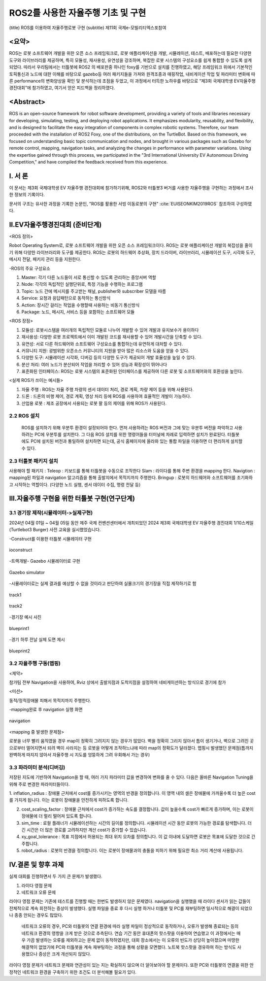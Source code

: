 .. _technical_report_007_autonomous_driving_basic_using_ros2:


ROS2를 사용한 자율주행 기초 및 구현
****************************************************************
(title) ROS를 이용하여 자율주행로봇 구현
(subtitle) 제11회 국제e-모빌리티엑스포참여

<요약>
==========================================
ROS는 로봇 소프트웨어 개발을 위한 오픈 소스 프레임워크로, 로봇 애플리케이션을 개발, 시뮬레이션, 테스트, 배포하는데 필요한 다양한 도구와 라이브러리를 제공하며, 
특히 모듈성, 재사용성, 유연성을 강조하며, 복잡한 로봇 시스템의 구성요소를 쉽게 통합할 수 있도록 설계되었다. 
따라서 우리팀에서는 터틀봇에 ROS2 의 배포판중 하나인 foxy를 기반으로 설치를 진행하였고, 해당 프레임워크 위에서 기본적인 토픽통신과 노드에 대한 이해를 바탕으로 
gazebo등 여러 패키지들을 가져와 원격조종과 매핑작업, 내비게이션 작업 및 파라미터 변화에 따른 performance의 변화양상을 확인 및 분석하는데 초점을 두었고, 이 과정에서 
터득한 노하우를 바탕으로 “제3회 국제대학생 EV자율주행 경진대회”에 참가하였고, 여기서 얻은 피드백을 정리하였다.


<Abstract>
==========================================
ROS is an open-source framework for robot software development, providing a variety of tools and libraries necessary for developing, simulating, testing, 
and deploying robot applications. It emphasizes modularity, reusability, and flexibility, and is designed to facilitate the easy integration of components 
in complex robotic systems. Therefore, our team proceeded with the installation of ROS2 Foxy, one of the distributions, on the TurtleBot. Based on this framework, 
we focused on understanding basic topic communication and nodes, and brought in various packages such as Gazebo for remote control, mapping, navigation tasks, 
and analyzing the changes in performance with parameter variations. Using the expertise gained through this process, we participated in the "3rd International University 
EV Autonomous Driving Competition," and have compiled the feedback received from this experience.


Ⅰ. 서 론
===============================================
이 문서는 제3회 국제대학생 EV 자율주행 경진대회에 참가하기위해, ROS2와 터틀봇3 버거를 사용한 자율주행을 구현하는 과정에서 조사한 정보의 기록이다.

문서의 구조는 유사한 과정을 기록한 논문인, "ROS를 활용한 서빙 이동로봇의 구현" :cite:`EUISEONKIM2019ROS` 참조하여 구성하였다.



Ⅱ.EV자율주행경진대회 (준비단계)
===============================================

<ROS 정의> 

Robot Operating System로,  로봇  소프트웨어 개발을 위한 오픈 소스 프레임워크이다. ROS는 로봇 애플리케이션 개발의 복잡성을 줄이기 위해 다양한 라이브러리와 도구를 제공한다. 
ROS는 로봇의 하드웨어 추상화, 장치 드라이버, 라이브러리, 시뮬레이션 도구, 시각화 도구, 메시지 전달, 패키지 관리 등을 지원한다.

-ROS의 주요 구성요소

1.	Master: 각기 다른 노드들이 서로 통신할 수 있도록 관리하는 중앙서버 역할

2.	Node: 각각의 독립적인 실행단위로, 특정 기능을 수행하는 프로그램

3.	Topic: 노드 간에 메시지를 주고받는 채널, publisher와 subscriber 모델을 따름

4.	Service: 요청과 응답패턴으로 동작하는 통신방식

5.	Action: 장시간 걸리는 작업을 수행할때 사용하는 비동기 통신방식

6.	Package: 노드, 메시지, 서비스 등을 포함하는 소프트웨어 모듈

<ROS 장점>

1.	모듈성: 로봇시스템을 여러개의  독립적인 모듈로 나누어 개발할 수 있어 개발과 유지보수가 용이하다

2.	재사용성: 다양한 로봇 프로젝트에서 이미 개발된 코드를 재사용할 수 있어 개발시간을 단축할 수 있다.

3.	유연성: 서로 다른 하드웨어와 소프트웨어 구성요소를 통합하는데 유연하게 대처할 수 있다.

4.	커뮤니티 지원: 광범위한 오픈소스 커뮤니티의 지원을 받아 많은 리소스와 도움을 얻을 수 있다.

5.	다양한 도구: 시뮬레이션 시각화, 디버깅 등의 다양한 도구가 제공되어 개발 효율성을 높일 수 있다.

6.	분산 처리: 여러 노드가 분산되어 작업을 처리할 수 있어 성능과 확장성이 뛰어나다

7.	표준화된 인터페이스: ROS는 로봇 시스템의 표준화된 인터페이스를 제공하여 다른 로봇 및 소프트웨어와의 호환성을 높인다.


<실제 ROS가 쓰이는 예시들>

1. 자율 주행 : ROS는 자율 주행 차량의 센서 데이터 처리, 경로 계획, 차량 제어 등을 위해 사용된다.

2. 드론 : 드론의 비행 제어, 경로 계획, 영상 처리 등에 ROS를 사용하여 효율적인 개발이 가능하다.

3. 산업용 로봇 : 제조 공장에서 사용되는 로봇 팔 등의 제어를 위해 ROS가 사용된다. 





2.2 ROS 설치
-----------------------
 ROS를 설치하기 위해 우분투 환경이 설정되어야 한다. 먼저 사용하려는 ROS 버전과 그에 맞는 우분투 버전을 파악하고 사용하려는 PC에 우분투를 설치한다. 
 그 다음 ROS 설치를 위한 명령어들을 터미널에 차례로 입력하면 설치가 완료된다.
 터틀봇에도 PC에 설치된 버전과 통일하여 설치하면 되는데, 공식 홈페이지에 올라와 있는 통합 파일을 이용하면 더 편리하게 설치할 수 있다.






2.3 터틀봇 패키지 설치
-----------------------
사용해야 할 패키지 :
Teleop : 키보드를 통해 터틀봇을 수동으로 조작한다
Slam : 라이다를 통해 주변 환경을 mapping 한다.
Navigtion : mapping된 파일과 navigation 알고리즘을 통해 출발지에서 목적지까지 주행한다.
Bringup : 로봇의 하드웨어와 소프트웨어를 초기화하고 시작하는 역할이다. (다양한 노드 실행, 센서 데이터 수집, 명령 전달 등)






Ⅲ.자율주행 구현을 위한 터틀봇 구현(연구단계)
===============================================
3.1 경기장 제작(시뮬레이터->실제구현)
-----------------------------------------------------
2024년 04월 01일 ~ 04월 05일 동안 제주 국제 컨벤션센터에서 개최되었던  2024 제3회 국제대학생 EV 자율주행 경진대회 1/10스케일 (Turtlebot3 Burger) 사전 교육을 실시했었습니다.
 


-Construct를 이용한 터틀봇 시뮬레이터 구현

.. _figure_006_01_temp:

.. figure:: /_static/image/ioconstruct.png
    :width: 90%
    :align: center
    :alt: ioconstruct

    ioconstruct

-트랙개발- Gazebo 시뮬레이터로 구현


.. _figure_006_02_temp:

.. figure:: /_static/image/gazebo_simulator.png
    :width: 90%
    :align: center
    :alt: Gazebo simulator

    Gazebo simulator

-시뮬레이터로는 실제 결과를 예상할 수 없을 것이라고 판단하여 실물크기의 경기장을 직접 제작하기로 함


.. _figure_006_03_temp:

.. figure:: /_static/image/track1.png
    :width: 90%
    :align: center
    :alt: track1

    track1



.. _figure_006_04_temp:

.. figure:: /_static/image/track2.png
    :width: 90%
    :align: center
    :alt: track2

    track2

-경기장 예시 사진

.. _figure_006_05_temp:

.. figure:: /_static/image/blueprint1.png
    :width: 90%
    :align: center
    :alt: blueprint1

    blueprint1

-경기 하루 전날 실제 도면 제시

.. _figure_006_06_temp:

.. figure:: /_static/image/blueprint2.png
    :width: 90%
    :align: center
    :alt: blueprint2

    blueprint2

3.2 자율주행 구동(맵핑)
----------------------------
<제약>

참가팀 전부 Navigation을 사용하여, Rviz 상에서 출발지점과 도착지점을 설정하여 네비게이션하는 방식으로 경기에 참가

<미션>

동적/정적장애물 피해서 목적지까지 주행한다.

-mapping완료 후 navigation 실행 화면

.. _figure_006_07_temp:

.. figure:: /_static/image/navigation.png
    :width: 90%
    :align: center
    :alt: navigation

    navigation








<mapping 중 발생한 문제점>

로봇을 너무 빨리 움직였을 경우 map이 정확히 그려지지 않는 경우가 많았다. 벽을 정확히 그리지 않아서 틈이 생기거나, 벽으로 그려진 곳으로부터 멀어지면서 되려 벽이 사라지는 등 
로봇을 어떻게 조작하느냐에 따라 map의 정확도가 달라졌다. 
맵핑시 발생했던 문제점(틈까지 완벽하게 따지지 않아서 자율주행 시 지도를 엉뚱하게 그려 우회해서 가는 경우)



3.3  파라미터 분석(디버깅)
----------------------------
저장된 지도에 기반하여 Navigation을 할 때, 여러 가지 파라미터 값을 변경하여 변화를 줄 수 있다. 다음은 올바른 Navigation Tuning을 위해 주로 변경한 파라미터들이다.

1. inflation_radius : 장애물 근처에서 cost를 증가시키는 영역의 반경을 정의합니다. 이 영역 내의 셀은 장애물에 가까울수록 더 높은 cost를 가지게 됩니다. 
이는 로봇이 장애물을 안전하게 피하도록 합니다.

2. cost_scaling_factor : 장애물 근처에서 cost가 증가하는 속도를 결정합니다. 값이 높을수록 cost가 빠르게 증가하며, 이는 로봇이 장애물에 더 멀리 떨어져 있도록 합니다.

3. sim_time : 로컬 플래너가 시뮬레이션하는 시간의 길이를 정의합니다. 시뮬레이션 시간 동안 로봇의 가능한 경로를 탐색합니다. 더 긴 시간은 더 많은 경로를 고려하지만 계산 cost가 증가할 수 있습니다.

4. xy_goal_tolerance : 목표 지점에서 허용되는 최대 위치 오차를 정의합니다. 이 값 이내에 도달하면 로봇은 목표에 도달한 것으로 간주합니다.

5. robot_radius : 로봇의 반경을 정의합니다. 이는 로봇이 장애물과의 충돌을 피하기 위해 필요한 최소 거리 계산에 사용됩니다.





Ⅳ.결론 및 향후 과제
===============================================
실제 대회를 진행하면서 두 가지 큰 문제가 발생했다. 

1. 라이다 영점 문제
2. 네트워크 오류 문제

라이다 영점 문제는 기존에 테스트를 진행할 때는 한번도 발생하지 않은 문제였다. navigation을 실행했을 때 라이다 센서가 읽는 값들이 전체적으로 계속 회전하는 증상이 발생했다. 
실행 파일을 종료 후 다시 실행 하거나 터틀봇 및 PC를 재부팅하면 일시적으로 해결이 되었으나 종종 안되는 경우도 많았다. 

 네트워크 오류의 경우, PC와 터틀봇의 연결 환경에 따라 실행 파일이 정상적으로 동작하거나, 오류가 발생해 종료되는 등의 네트워크 환경의 영향을 크게 받은 것으로 추측된다. 
 연습 기간 동안 휴대폰의 핫스팟을 이용하여 연습했고 이 과정에서는 매우 가끔 발생하는 오류를 제외하고는 문제 없이 동작하였지만, 대회 장소에서는 이 오류의 빈도가 상당히 높아졌으며 
 마땅한 해결책이 없었기에 PC와 터틀봇을 계속 재부팅하는 과정을 통해 상황을 모면했다. 노트북 핫스팟을 경유하여 하는 방식도 사용했으나 증상은 크게 개선되지 않았다. 

라이다 영점 문제가 네트워크 문제와 연관성이 있는 지는 확실하지 않으며 더 알아보아야 할 문제이다. 또한 PC와 터틀봇의 연결을 위한 안정적인 네트워크 환경을 구축하기 위한 조건도 더 분석해볼 필요가 있다. 

